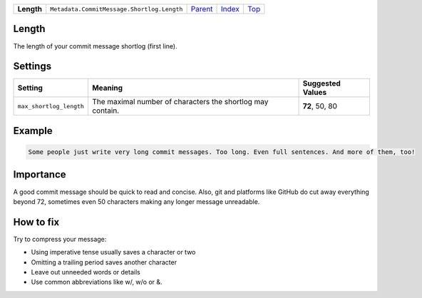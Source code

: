 +------------+--------------------------------------------+----------------------------------------------+-------------------------------+------------+
| **Length** | ``Metadata.CommitMessage.Shortlog.Length`` | `Parent <Metadata/CommitMessage/Shortlog>`_  | `Index </coala/aspect-docs>`_ | `Top <#>`_ |
+------------+--------------------------------------------+----------------------------------------------+-------------------------------+------------+

Length
======
The length of your commit message shortlog (first line).

Settings
========

+------------------------+------------------------------------------------------------+------------------------------------------------------------+
| Setting                |  Meaning                                                   |  Suggested Values                                          |
+========================+============================================================+============================================================+
|                        |                                                            |                                                            |
|``max_shortlog_length`` | The maximal number of characters the shortlog may contain. | **72**, 50, 80                                             +
|                        |                                                            |                                                            |
+------------------------+------------------------------------------------------------+------------------------------------------------------------+
Example
=======

.. code-block:: English

    Some people just write very long commit messages. Too long. Even full sentences. And more of them, too!


Importance
==========

A good commit message should be quick to read and concise. Also, git
and platforms like GitHub do cut away everything beyond 72, sometimes
even 50 characters making any longer message unreadable.

How to fix
==========

Try to compress your message:

- Using imperative tense usually saves a character or two
- Omitting a trailing period saves another character
- Leave out unneeded words or details
- Use common abbreviations like w/, w/o or &.

